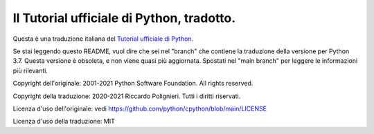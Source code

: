 Il Tutorial ufficiale di Python, tradotto.
==========================================

Questa è una traduzione italiana del `Tutorial ufficiale di Python <https://docs.python.org/3/tutorial/index.html>`_. 

Se stai leggendo questo README, vuol dire che sei nel "branch" che contiene la traduzione della versione per Python 3.7. Questa versione è obsoleta, e non viene quasi più aggiornata. Spostati nel "main branch" per leggere le informazioni più rilevanti. 

Copyright dell'originale: 2001-2021 Python Software Foundation. All rights reserved.

Copyright della traduzione: 2020-2021 Riccardo Polignieri. Tutti i diritti riservati.

Licenza d'uso dell'originale: vedi https://github.com/python/cpython/blob/main/LICENSE

Licenza d'uso della traduzione: MIT
